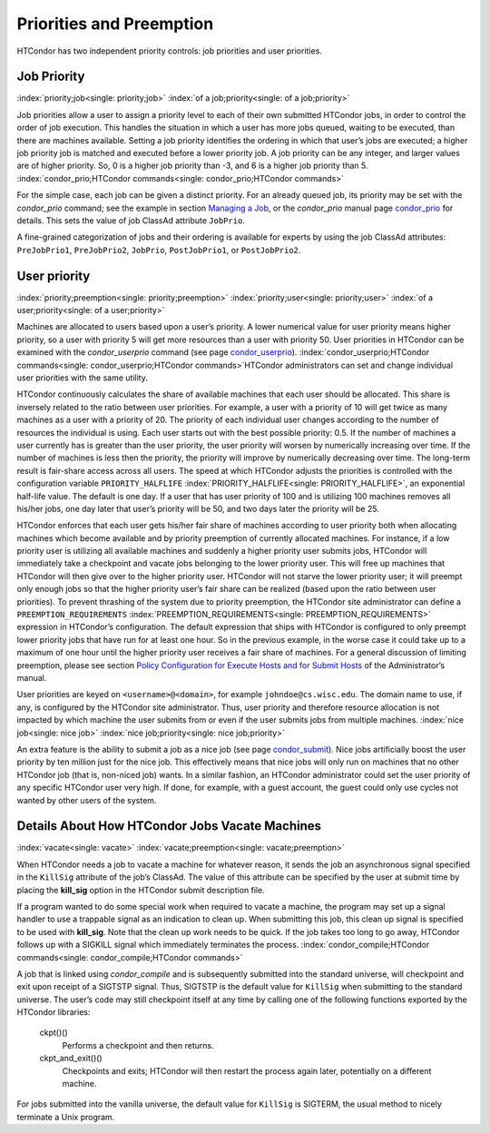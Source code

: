       

Priorities and Preemption
=========================

HTCondor has two independent priority controls: job priorities and user
priorities.

Job Priority
------------

:index:`priority;job<single: priority;job>` :index:`of a job;priority<single: of a job;priority>`

Job priorities allow a user to assign a priority level to each of their
own submitted HTCondor jobs, in order to control the order of job
execution. This handles the situation in which a user has more jobs
queued, waiting to be executed, than there are machines available.
Setting a job priority identifies the ordering in which that user’s jobs
are executed; a higher job priority job is matched and executed before a
lower priority job. A job priority can be any integer, and larger values
are of higher priority. So, 0 is a higher job priority than -3, and 6 is
a higher job priority than 5.
:index:`condor_prio;HTCondor commands<single: condor_prio;HTCondor commands>`

For the simple case, each job can be given a distinct priority. For an
already queued job, its priority may be set with the *condor\_prio*
command; see the example in section \ `Managing a
Job <../users-manual/managing-a-job.html>`__, or the *condor\_prio*
manual page \ `condor\_prio <../man-pages/condor_prio.html>`__ for
details. This sets the value of job ClassAd attribute ``JobPrio``.

A fine-grained categorization of jobs and their ordering is available
for experts by using the job ClassAd attributes: ``PreJobPrio1``,
``PreJobPrio2``, ``JobPrio``, ``PostJobPrio1``, or ``PostJobPrio2``.

User priority
-------------

:index:`priority;preemption<single: priority;preemption>` :index:`priority;user<single: priority;user>`
:index:`of a user;priority<single: of a user;priority>`

Machines are allocated to users based upon a user’s priority. A lower
numerical value for user priority means higher priority, so a user with
priority 5 will get more resources than a user with priority 50. User
priorities in HTCondor can be examined with the *condor\_userprio*
command (see
page \ `condor\_userprio <../man-pages/condor_userprio.html>`__).
:index:`condor_userprio;HTCondor commands<single: condor_userprio;HTCondor commands>`\ HTCondor
administrators can set and change individual user priorities with the
same utility.

HTCondor continuously calculates the share of available machines that
each user should be allocated. This share is inversely related to the
ratio between user priorities. For example, a user with a priority of 10
will get twice as many machines as a user with a priority of 20. The
priority of each individual user changes according to the number of
resources the individual is using. Each user starts out with the best
possible priority: 0.5. If the number of machines a user currently has
is greater than the user priority, the user priority will worsen by
numerically increasing over time. If the number of machines is less then
the priority, the priority will improve by numerically decreasing over
time. The long-term result is fair-share access across all users. The
speed at which HTCondor adjusts the priorities is controlled with the
configuration variable ``PRIORITY_HALFLIFE``
:index:`PRIORITY_HALFLIFE<single: PRIORITY_HALFLIFE>`, an exponential half-life value. The
default is one day. If a user that has user priority of 100 and is
utilizing 100 machines removes all his/her jobs, one day later that
user’s priority will be 50, and two days later the priority will be 25.

HTCondor enforces that each user gets his/her fair share of machines
according to user priority both when allocating machines which become
available and by priority preemption of currently allocated machines.
For instance, if a low priority user is utilizing all available machines
and suddenly a higher priority user submits jobs, HTCondor will
immediately take a checkpoint and vacate jobs belonging to the lower
priority user. This will free up machines that HTCondor will then give
over to the higher priority user. HTCondor will not starve the lower
priority user; it will preempt only enough jobs so that the higher
priority user’s fair share can be realized (based upon the ratio between
user priorities). To prevent thrashing of the system due to priority
preemption, the HTCondor site administrator can define a
``PREEMPTION_REQUIREMENTS`` :index:`PREEMPTION_REQUIREMENTS<single: PREEMPTION_REQUIREMENTS>`
expression in HTCondor’s configuration. The default expression that
ships with HTCondor is configured to only preempt lower priority jobs
that have run for at least one hour. So in the previous example, in the
worse case it could take up to a maximum of one hour until the higher
priority user receives a fair share of machines. For a general
discussion of limiting preemption, please see section `Policy
Configuration for Execute Hosts and for Submit
Hosts <../admin-manual/policy-configuration.html>`__ of the
Administrator’s manual.

User priorities are keyed on ``<username>@<domain>``, for example
``johndoe@cs.wisc.edu``. The domain name to use, if any, is configured
by the HTCondor site administrator. Thus, user priority and therefore
resource allocation is not impacted by which machine the user submits
from or even if the user submits jobs from multiple machines.
:index:`nice job<single: nice job>` :index:`nice job;priority<single: nice job;priority>`

An extra feature is the ability to submit a job as a nice job (see
page \ `condor\_submit <../man-pages/condor_submit.html>`__). Nice jobs
artificially boost the user priority by ten million just for the nice
job. This effectively means that nice jobs will only run on machines
that no other HTCondor job (that is, non-niced job) wants. In a similar
fashion, an HTCondor administrator could set the user priority of any
specific HTCondor user very high. If done, for example, with a guest
account, the guest could only use cycles not wanted by other users of
the system.

Details About How HTCondor Jobs Vacate Machines
-----------------------------------------------

:index:`vacate<single: vacate>` :index:`vacate;preemption<single: vacate;preemption>`

When HTCondor needs a job to vacate a machine for whatever reason, it
sends the job an asynchronous signal specified in the ``KillSig``
attribute of the job’s ClassAd. The value of this attribute can be
specified by the user at submit time by placing the **kill\_sig** option
in the HTCondor submit description file.

If a program wanted to do some special work when required to vacate a
machine, the program may set up a signal handler to use a trappable
signal as an indication to clean up. When submitting this job, this
clean up signal is specified to be used with **kill\_sig**. Note that
the clean up work needs to be quick. If the job takes too long to go
away, HTCondor follows up with a SIGKILL signal which immediately
terminates the process.
:index:`condor_compile;HTCondor commands<single: condor_compile;HTCondor commands>`

A job that is linked using *condor\_compile* and is subsequently
submitted into the standard universe, will checkpoint and exit upon
receipt of a SIGTSTP signal. Thus, SIGTSTP is the default value for
``KillSig`` when submitting to the standard universe. The user’s code
may still checkpoint itself at any time by calling one of the following
functions exported by the HTCondor libraries:

 ckpt()()
    Performs a checkpoint and then returns.
 ckpt\_and\_exit()()
    Checkpoints and exits; HTCondor will then restart the process again
    later, potentially on a different machine.

For jobs submitted into the vanilla universe, the default value for
``KillSig`` is SIGTERM, the usual method to nicely terminate a Unix
program.

      
